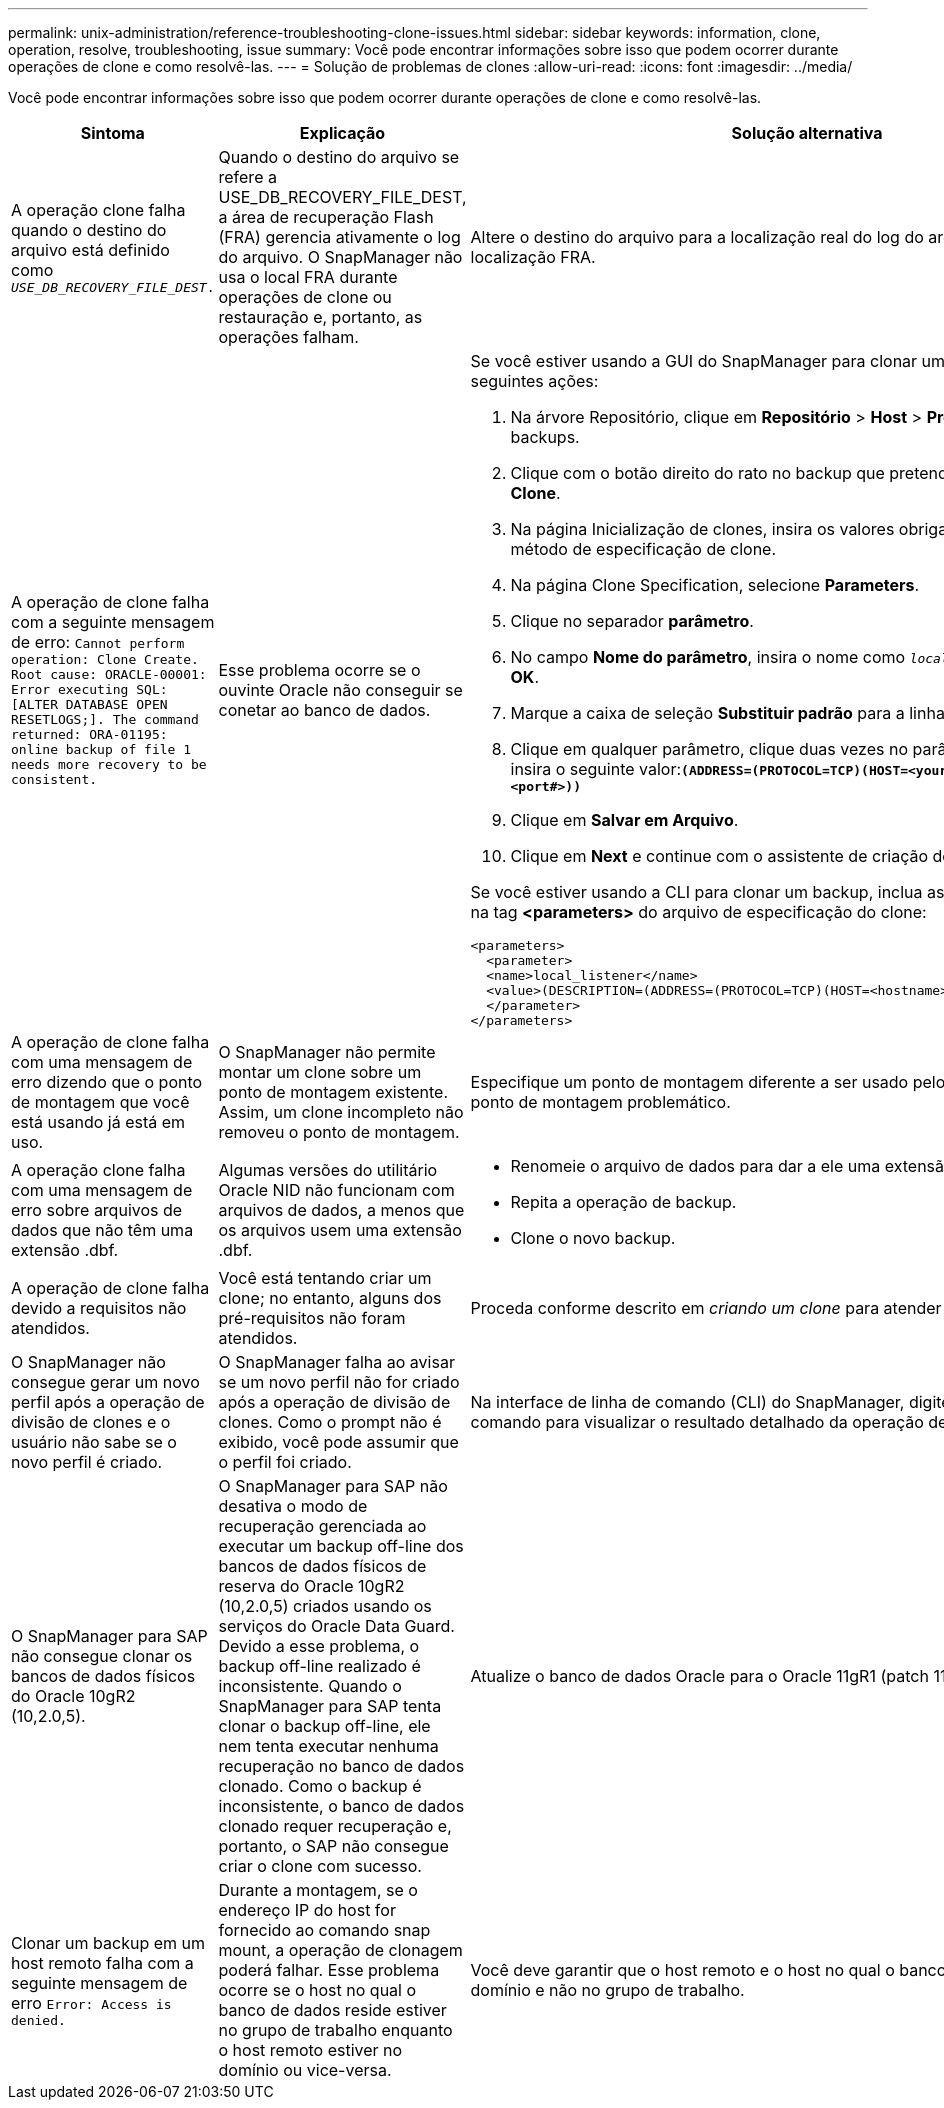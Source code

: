 ---
permalink: unix-administration/reference-troubleshooting-clone-issues.html 
sidebar: sidebar 
keywords: information, clone, operation, resolve, troubleshooting, issue 
summary: Você pode encontrar informações sobre isso que podem ocorrer durante operações de clone e como resolvê-las. 
---
= Solução de problemas de clones
:allow-uri-read: 
:icons: font
:imagesdir: ../media/


[role="lead"]
Você pode encontrar informações sobre isso que podem ocorrer durante operações de clone e como resolvê-las.

|===
| Sintoma | Explicação | Solução alternativa 


 a| 
A operação clone falha quando o destino do arquivo está definido como `_USE_DB_RECOVERY_FILE_DEST_.`
 a| 
Quando o destino do arquivo se refere a USE_DB_RECOVERY_FILE_DEST, a área de recuperação Flash (FRA) gerencia ativamente o log do arquivo. O SnapManager não usa o local FRA durante operações de clone ou restauração e, portanto, as operações falham.
 a| 
Altere o destino do arquivo para a localização real do log do arquivo em vez da localização FRA.



 a| 
A operação de clone falha com a seguinte mensagem de erro: `Cannot perform operation: Clone Create. Root cause: ORACLE-00001: Error executing SQL: [ALTER DATABASE OPEN RESETLOGS;]. The command returned: ORA-01195: online backup of file 1 needs more recovery to be consistent.`
 a| 
Esse problema ocorre se o ouvinte Oracle não conseguir se conetar ao banco de dados.
 a| 
Se você estiver usando a GUI do SnapManager para clonar um backup, execute as seguintes ações:

. Na árvore Repositório, clique em *Repositório* > *Host* > *Profile* para exibir os backups.
. Clique com o botão direito do rato no backup que pretende clonar e selecione *Clone*.
. Na página Inicialização de clones, insira os valores obrigatórios e selecione o método de especificação de clone.
. Na página Clone Specification, selecione *Parameters*.
. Clique no separador *parâmetro*.
. No campo *Nome do parâmetro*, insira o nome como `_local_listener_` e clique em *OK*.
. Marque a caixa de seleção *Substituir padrão* para a linha local_listener.
. Clique em qualquer parâmetro, clique duas vezes no parâmetro local_listener e insira o seguinte valor:``*(ADDRESS=(PROTOCOL=TCP)(HOST=<your_host_name>)(PORT=<port#>))*``
. Clique em *Salvar em Arquivo*.
. Clique em *Next* e continue com o assistente de criação de clones.


Se você estiver usando a CLI para clonar um backup, inclua as seguintes informações na tag *<parameters>* do arquivo de especificação do clone:

[listing]
----

<parameters>
  <parameter>
  <name>local_listener</name>
  <value>(DESCRIPTION=(ADDRESS=(PROTOCOL=TCP)(HOST=<hostname>)(PORT=<port#>)))</value>
  </parameter>
</parameters>
----


 a| 
A operação de clone falha com uma mensagem de erro dizendo que o ponto de montagem que você está usando já está em uso.
 a| 
O SnapManager não permite montar um clone sobre um ponto de montagem existente. Assim, um clone incompleto não removeu o ponto de montagem.
 a| 
Especifique um ponto de montagem diferente a ser usado pelo clone ou desmonte o ponto de montagem problemático.



 a| 
A operação clone falha com uma mensagem de erro sobre arquivos de dados que não têm uma extensão .dbf.
 a| 
Algumas versões do utilitário Oracle NID não funcionam com arquivos de dados, a menos que os arquivos usem uma extensão .dbf.
 a| 
* Renomeie o arquivo de dados para dar a ele uma extensão .dbf.
* Repita a operação de backup.
* Clone o novo backup.




 a| 
A operação de clone falha devido a requisitos não atendidos.
 a| 
Você está tentando criar um clone; no entanto, alguns dos pré-requisitos não foram atendidos.
 a| 
Proceda conforme descrito em _criando um clone_ para atender aos pré-requisitos.



 a| 
O SnapManager não consegue gerar um novo perfil após a operação de divisão de clones e o usuário não sabe se o novo perfil é criado.
 a| 
O SnapManager falha ao avisar se um novo perfil não for criado após a operação de divisão de clones. Como o prompt não é exibido, você pode assumir que o perfil foi criado.
 a| 
Na interface de linha de comando (CLI) do SnapManager, digite o `clone split-result` comando para visualizar o resultado detalhado da operação de divisão de clones.



 a| 
O SnapManager para SAP não consegue clonar os bancos de dados físicos do Oracle 10gR2 (10,2.0,5).
 a| 
O SnapManager para SAP não desativa o modo de recuperação gerenciada ao executar um backup off-line dos bancos de dados físicos de reserva do Oracle 10gR2 (10,2.0,5) criados usando os serviços do Oracle Data Guard. Devido a esse problema, o backup off-line realizado é inconsistente. Quando o SnapManager para SAP tenta clonar o backup off-line, ele nem tenta executar nenhuma recuperação no banco de dados clonado. Como o backup é inconsistente, o banco de dados clonado requer recuperação e, portanto, o SAP não consegue criar o clone com sucesso.
 a| 
Atualize o banco de dados Oracle para o Oracle 11gR1 (patch 11.1.0.7).



 a| 
Clonar um backup em um host remoto falha com a seguinte mensagem de erro `Error: Access is denied.`
 a| 
Durante a montagem, se o endereço IP do host for fornecido ao comando snap mount, a operação de clonagem poderá falhar. Esse problema ocorre se o host no qual o banco de dados reside estiver no grupo de trabalho enquanto o host remoto estiver no domínio ou vice-versa.
 a| 
Você deve garantir que o host remoto e o host no qual o banco de dados reside estão no domínio e não no grupo de trabalho.

|===